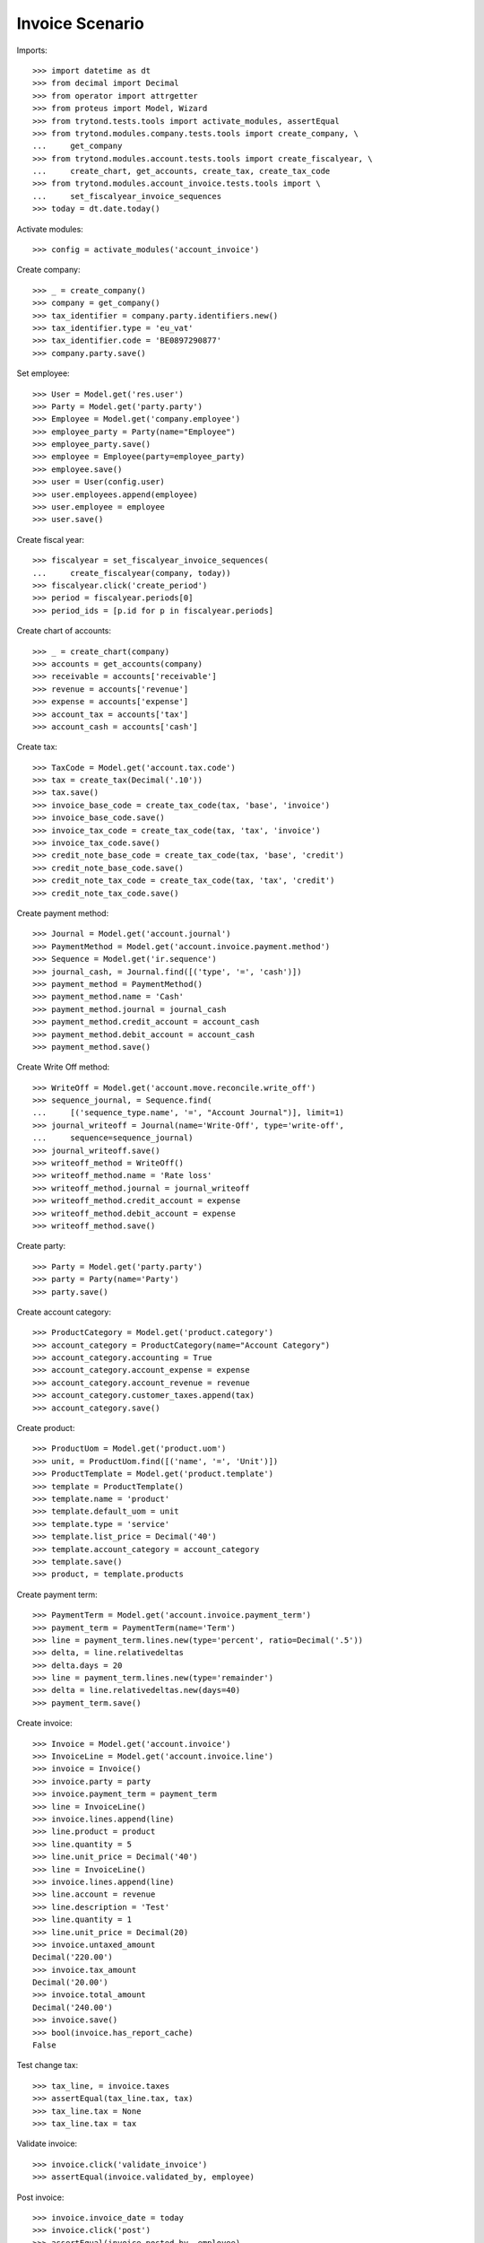 ================
Invoice Scenario
================

Imports::

    >>> import datetime as dt
    >>> from decimal import Decimal
    >>> from operator import attrgetter
    >>> from proteus import Model, Wizard
    >>> from trytond.tests.tools import activate_modules, assertEqual
    >>> from trytond.modules.company.tests.tools import create_company, \
    ...     get_company
    >>> from trytond.modules.account.tests.tools import create_fiscalyear, \
    ...     create_chart, get_accounts, create_tax, create_tax_code
    >>> from trytond.modules.account_invoice.tests.tools import \
    ...     set_fiscalyear_invoice_sequences
    >>> today = dt.date.today()

Activate modules::

    >>> config = activate_modules('account_invoice')

Create company::

    >>> _ = create_company()
    >>> company = get_company()
    >>> tax_identifier = company.party.identifiers.new()
    >>> tax_identifier.type = 'eu_vat'
    >>> tax_identifier.code = 'BE0897290877'
    >>> company.party.save()

Set employee::

    >>> User = Model.get('res.user')
    >>> Party = Model.get('party.party')
    >>> Employee = Model.get('company.employee')
    >>> employee_party = Party(name="Employee")
    >>> employee_party.save()
    >>> employee = Employee(party=employee_party)
    >>> employee.save()
    >>> user = User(config.user)
    >>> user.employees.append(employee)
    >>> user.employee = employee
    >>> user.save()

Create fiscal year::

    >>> fiscalyear = set_fiscalyear_invoice_sequences(
    ...     create_fiscalyear(company, today))
    >>> fiscalyear.click('create_period')
    >>> period = fiscalyear.periods[0]
    >>> period_ids = [p.id for p in fiscalyear.periods]

Create chart of accounts::

    >>> _ = create_chart(company)
    >>> accounts = get_accounts(company)
    >>> receivable = accounts['receivable']
    >>> revenue = accounts['revenue']
    >>> expense = accounts['expense']
    >>> account_tax = accounts['tax']
    >>> account_cash = accounts['cash']

Create tax::

    >>> TaxCode = Model.get('account.tax.code')
    >>> tax = create_tax(Decimal('.10'))
    >>> tax.save()
    >>> invoice_base_code = create_tax_code(tax, 'base', 'invoice')
    >>> invoice_base_code.save()
    >>> invoice_tax_code = create_tax_code(tax, 'tax', 'invoice')
    >>> invoice_tax_code.save()
    >>> credit_note_base_code = create_tax_code(tax, 'base', 'credit')
    >>> credit_note_base_code.save()
    >>> credit_note_tax_code = create_tax_code(tax, 'tax', 'credit')
    >>> credit_note_tax_code.save()

Create payment method::

    >>> Journal = Model.get('account.journal')
    >>> PaymentMethod = Model.get('account.invoice.payment.method')
    >>> Sequence = Model.get('ir.sequence')
    >>> journal_cash, = Journal.find([('type', '=', 'cash')])
    >>> payment_method = PaymentMethod()
    >>> payment_method.name = 'Cash'
    >>> payment_method.journal = journal_cash
    >>> payment_method.credit_account = account_cash
    >>> payment_method.debit_account = account_cash
    >>> payment_method.save()

Create Write Off method::

    >>> WriteOff = Model.get('account.move.reconcile.write_off')
    >>> sequence_journal, = Sequence.find(
    ...     [('sequence_type.name', '=', "Account Journal")], limit=1)
    >>> journal_writeoff = Journal(name='Write-Off', type='write-off',
    ...     sequence=sequence_journal)
    >>> journal_writeoff.save()
    >>> writeoff_method = WriteOff()
    >>> writeoff_method.name = 'Rate loss'
    >>> writeoff_method.journal = journal_writeoff
    >>> writeoff_method.credit_account = expense
    >>> writeoff_method.debit_account = expense
    >>> writeoff_method.save()

Create party::

    >>> Party = Model.get('party.party')
    >>> party = Party(name='Party')
    >>> party.save()

Create account category::

    >>> ProductCategory = Model.get('product.category')
    >>> account_category = ProductCategory(name="Account Category")
    >>> account_category.accounting = True
    >>> account_category.account_expense = expense
    >>> account_category.account_revenue = revenue
    >>> account_category.customer_taxes.append(tax)
    >>> account_category.save()

Create product::

    >>> ProductUom = Model.get('product.uom')
    >>> unit, = ProductUom.find([('name', '=', 'Unit')])
    >>> ProductTemplate = Model.get('product.template')
    >>> template = ProductTemplate()
    >>> template.name = 'product'
    >>> template.default_uom = unit
    >>> template.type = 'service'
    >>> template.list_price = Decimal('40')
    >>> template.account_category = account_category
    >>> template.save()
    >>> product, = template.products

Create payment term::

    >>> PaymentTerm = Model.get('account.invoice.payment_term')
    >>> payment_term = PaymentTerm(name='Term')
    >>> line = payment_term.lines.new(type='percent', ratio=Decimal('.5'))
    >>> delta, = line.relativedeltas
    >>> delta.days = 20
    >>> line = payment_term.lines.new(type='remainder')
    >>> delta = line.relativedeltas.new(days=40)
    >>> payment_term.save()

Create invoice::

    >>> Invoice = Model.get('account.invoice')
    >>> InvoiceLine = Model.get('account.invoice.line')
    >>> invoice = Invoice()
    >>> invoice.party = party
    >>> invoice.payment_term = payment_term
    >>> line = InvoiceLine()
    >>> invoice.lines.append(line)
    >>> line.product = product
    >>> line.quantity = 5
    >>> line.unit_price = Decimal('40')
    >>> line = InvoiceLine()
    >>> invoice.lines.append(line)
    >>> line.account = revenue
    >>> line.description = 'Test'
    >>> line.quantity = 1
    >>> line.unit_price = Decimal(20)
    >>> invoice.untaxed_amount
    Decimal('220.00')
    >>> invoice.tax_amount
    Decimal('20.00')
    >>> invoice.total_amount
    Decimal('240.00')
    >>> invoice.save()
    >>> bool(invoice.has_report_cache)
    False

Test change tax::

    >>> tax_line, = invoice.taxes
    >>> assertEqual(tax_line.tax, tax)
    >>> tax_line.tax = None
    >>> tax_line.tax = tax

Validate invoice::

    >>> invoice.click('validate_invoice')
    >>> assertEqual(invoice.validated_by, employee)

Post invoice::

    >>> invoice.invoice_date = today
    >>> invoice.click('post')
    >>> assertEqual(invoice.posted_by, employee)
    >>> invoice.state
    'posted'
    >>> invoice.tax_identifier.code
    'BE0897290877'
    >>> bool(invoice.has_report_cache)
    True
    >>> invoice.untaxed_amount
    Decimal('220.00')
    >>> invoice.tax_amount
    Decimal('20.00')
    >>> invoice.total_amount
    Decimal('240.00')
    >>> receivable.reload()
    >>> receivable.debit
    Decimal('240.00')
    >>> receivable.credit
    Decimal('0.00')
    >>> revenue.reload()
    >>> revenue.debit
    Decimal('0.00')
    >>> revenue.credit
    Decimal('220.00')
    >>> account_tax.reload()
    >>> account_tax.debit
    Decimal('0.00')
    >>> account_tax.credit
    Decimal('20.00')
    >>> with config.set_context(periods=period_ids):
    ...     invoice_base_code = TaxCode(invoice_base_code.id)
    ...     invoice_base_code.amount
    Decimal('200.00')
    >>> with config.set_context(periods=period_ids):
    ...     invoice_tax_code = TaxCode(invoice_tax_code.id)
    ...     invoice_tax_code.amount
    Decimal('20.00')
    >>> with config.set_context(periods=period_ids):
    ...     credit_note_base_code = TaxCode(credit_note_base_code.id)
    ...     credit_note_base_code.amount
    Decimal('0.00')
    >>> with config.set_context(periods=period_ids):
    ...     credit_note_tax_code = TaxCode(credit_note_tax_code.id)
    ...     credit_note_tax_code.amount
    Decimal('0.00')

Credit invoice with refund::

    >>> credit = Wizard('account.invoice.credit', [invoice])
    >>> credit.form.with_refund = True
    >>> credit.form.invoice_date = invoice.invoice_date
    >>> credit.execute('credit')
    >>> invoice.reload()
    >>> invoice.state
    'cancelled'
    >>> bool(invoice.reconciled)
    True
    >>> credit_note, = Invoice.find([
    ...     ('type', '=', 'out'), ('id', '!=', invoice.id)])
    >>> credit_note.state
    'paid'
    >>> for line in credit_note.lines:
    ...     assertEqual(line.taxes_date, today)
    >>> receivable.reload()
    >>> receivable.debit
    Decimal('240.00')
    >>> receivable.credit
    Decimal('240.00')
    >>> revenue.reload()
    >>> revenue.debit
    Decimal('220.00')
    >>> revenue.credit
    Decimal('220.00')
    >>> account_tax.reload()
    >>> account_tax.debit
    Decimal('20.00')
    >>> account_tax.credit
    Decimal('20.00')
    >>> with config.set_context(periods=period_ids):
    ...     invoice_base_code = TaxCode(invoice_base_code.id)
    ...     invoice_base_code.amount
    Decimal('200.00')
    >>> with config.set_context(periods=period_ids):
    ...     invoice_tax_code = TaxCode(invoice_tax_code.id)
    ...     invoice_tax_code.amount
    Decimal('20.00')
    >>> with config.set_context(periods=period_ids):
    ...     credit_note_base_code = TaxCode(credit_note_base_code.id)
    ...     credit_note_base_code.amount
    Decimal('200.00')
    >>> with config.set_context(periods=period_ids):
    ...     credit_note_tax_code = TaxCode(credit_note_tax_code.id)
    ...     credit_note_tax_code.amount
    Decimal('20.00')

Pay invoice::

    >>> invoice, = invoice.duplicate()
    >>> invoice.click('post')

    >>> pay = invoice.click('pay')
    >>> pay.form.amount
    Decimal('240.00')
    >>> pay.form.amount = Decimal('120.00')
    >>> pay.form.payment_method = payment_method
    >>> pay.execute('choice')
    >>> pay.state
    'end'

    >>> pay = invoice.click('pay')
    >>> pay.form.amount
    Decimal('120.00')
    >>> pay.form.amount = Decimal('20.00')
    >>> pay.form.payment_method = payment_method
    >>> pay.execute('choice')
    >>> pay.form.type = 'partial'
    >>> pay.form.amount
    Decimal('20.00')
    >>> len(pay.form.lines_to_pay)
    1
    >>> len(pay.form.payment_lines)
    0
    >>> len(pay.form.lines)
    1
    >>> pay.form.amount_writeoff
    Decimal('100.00')
    >>> pay.execute('pay')

    >>> pay = invoice.click('pay')
    >>> pay.form.amount
    Decimal('-20.00')
    >>> pay.form.amount = Decimal('99.00')
    >>> pay.form.payment_method = payment_method
    >>> pay.execute('choice')
    >>> pay.form.type = 'writeoff'
    >>> pay.form.writeoff = writeoff_method
    >>> pay.form.amount
    Decimal('99.00')
    >>> len(pay.form.lines_to_pay)
    1
    >>> len(pay.form.payment_lines)
    1
    >>> len(pay.form.lines)
    1
    >>> pay.form.amount_writeoff
    Decimal('1.00')
    >>> pay.execute('pay')

    >>> invoice.state
    'paid'
    >>> sorted(l.credit for l in invoice.reconciliation_lines)
    [Decimal('1.00'), Decimal('20.00'), Decimal('99.00'), Decimal('120.00')]

Create empty invoice::

    >>> invoice = Invoice()
    >>> invoice.party = party
    >>> invoice.payment_term = payment_term
    >>> invoice.click('post')
    >>> invoice.state
    'paid'

Create some complex invoice and test its taxes base rounding::

    >>> invoice = Invoice()
    >>> invoice.party = party
    >>> invoice.payment_term = payment_term
    >>> invoice.invoice_date = today
    >>> line = invoice.lines.new()
    >>> line.product = product
    >>> line.quantity = 1
    >>> line.unit_price = Decimal('0.0035')
    >>> line = invoice.lines.new()
    >>> line.product = product
    >>> line.quantity = 1
    >>> line.unit_price = Decimal('0.0035')
    >>> invoice.save()
    >>> invoice.untaxed_amount
    Decimal('0.00')
    >>> assertEqual(invoice.taxes[0].base, invoice.untaxed_amount)
    >>> empty_invoice, found_invoice = Invoice.find(
    ...     [('untaxed_amount', '=', Decimal(0))], order=[('id', 'ASC')])
    >>> assertEqual(found_invoice, invoice)
    >>> empty_invoice, found_invoice = Invoice.find(
    ...     [('total_amount', '=', Decimal(0))], order=[('id', 'ASC')])
    >>> assertEqual(found_invoice, invoice)

Clear company tax_identifier::

    >>> tax_identifier, = company.party.identifiers
    >>> tax_identifier.type = None
    >>> tax_identifier.save()

Create a paid invoice::

    >>> invoice = Invoice()
    >>> invoice.party = party
    >>> invoice.payment_term = payment_term
    >>> line = invoice.lines.new()
    >>> line.product = product
    >>> line.quantity = 5
    >>> line.unit_price = Decimal('40')
    >>> invoice.click('post')
    >>> pay = invoice.click('pay')
    >>> pay.form.payment_method = payment_method
    >>> pay.execute('choice')
    >>> pay.state
    'end'
    >>> invoice.tax_identifier
    >>> invoice.state
    'paid'

The invoice is posted when the reconciliation is deleted::

    >>> invoice.payment_lines[0].reconciliation.delete()
    >>> invoice.reload()
    >>> invoice.state
    'posted'
    >>> invoice.tax_identifier

Credit invoice with non line lines::

    >>> invoice = Invoice()
    >>> invoice.party = party
    >>> invoice.payment_term = payment_term
    >>> line = invoice.lines.new()
    >>> line.product = product
    >>> line.quantity = 5
    >>> line.unit_price = Decimal('40')
    >>> line = invoice.lines.new()
    >>> line.type = 'comment'
    >>> line.description = 'Comment'
    >>> invoice.click('post')
    >>> credit = Wizard('account.invoice.credit', [invoice])
    >>> credit.form.with_refund = True
    >>> credit.execute('credit')
